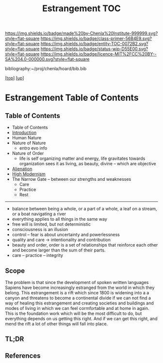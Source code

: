 #   -*- mode: org; fill-column: 60 -*-
#+STARTUP: showall
#+TITLE:   Estrangement  TOC

[[https://img.shields.io/badge/made%20by-Chenla%20Institute-999999.svg?style=flat-square]] 
[[https://img.shields.io/badge/class-primer-56B4E9.svg?style=flat-square]]
[[https://img.shields.io/badge/entity-TOC-0072B2.svg?style=flat-square]]
[[https://img.shields.io/badge/status-wip-D55E00.svg?style=flat-square]]
[[https://img.shields.io/badge/licence-MIT%2FCC%20BY--SA%204.0-000000.svg?style=flat-square]]

bibliography:~/proj/chenla/hoard/bib.bib

[[[../../index.org][top]]] [[[./index.org][up]]]

* Estrangement  Table of Contents
:PROPERTIES:
:CUSTOM_ID:
:Name:     /home/deerpig/proj/chenla/warp/01/04/index.org
:Created:  2018-04-21T17:18@Prek Leap (11.642600N-104.919210W)
:ID:       a78bedca-9802-46cf-a2f0-97dee8f6c30c
:VER:      577577955.325136604
:GEO:      48P-491193-1287029-15
:BXID:     proj:EFP5-8133
:Class:    primer
:Entity:   toc
:Status:   wip
:Licence:  MIT/CC BY-SA 4.0
:END:

** Table of Contents
 - Table of Contents
 - [[./intro.org][Introduction]]
 - Human Nature
 - Nature of Nature
   - entro evo info
 - Nature of Order
   - life is self organizing matter and energy, life
     gravitates towards organization sees it as living, as
     beauty, divine -- which are objective
 - [[./ww-alienation.org][Alienation]]
 - [[./ww-high-modernism.org][High Modernism]]
 - The Narrow Gate -- between our strengths and weaknesses
   - Care
   - Practice
   - Rest

------

 - balance between being a whole, or a part of a whole, 
    a leaf on a stream, or a boat navigating a river
 - everything applies to all things in the same way
 - free will is limited, but not deterministic
 - consciousness is an illusion
 - control -- fear is about uncertainty and powerlessness
 - quality and care       -> intentionality and contribution
 - beauty and order, order is a set of relationships that
   reinforce each other and become larger than the sum of
   their parts.
 - care -- practice -- integrity

** Scope

The problem is that since the development of spoken written
languages Sapiens have become increasingly estranged from the
world in which they belong.  This estrangement is a rift
which since 1800 is widening into a a canyon and threatens
to become a continental divide if we can not find a way of
healing this estrangement and creating societies and
buildings and modes of living in which we can feel
cormfortable and at home in again.  This is the foundation
work which will be the most difficult to do, but everything
depends on us getting this right.  And if we can get this
right, and mend the rift a lot of other things will fall
into place.

** TL;DR
** References

